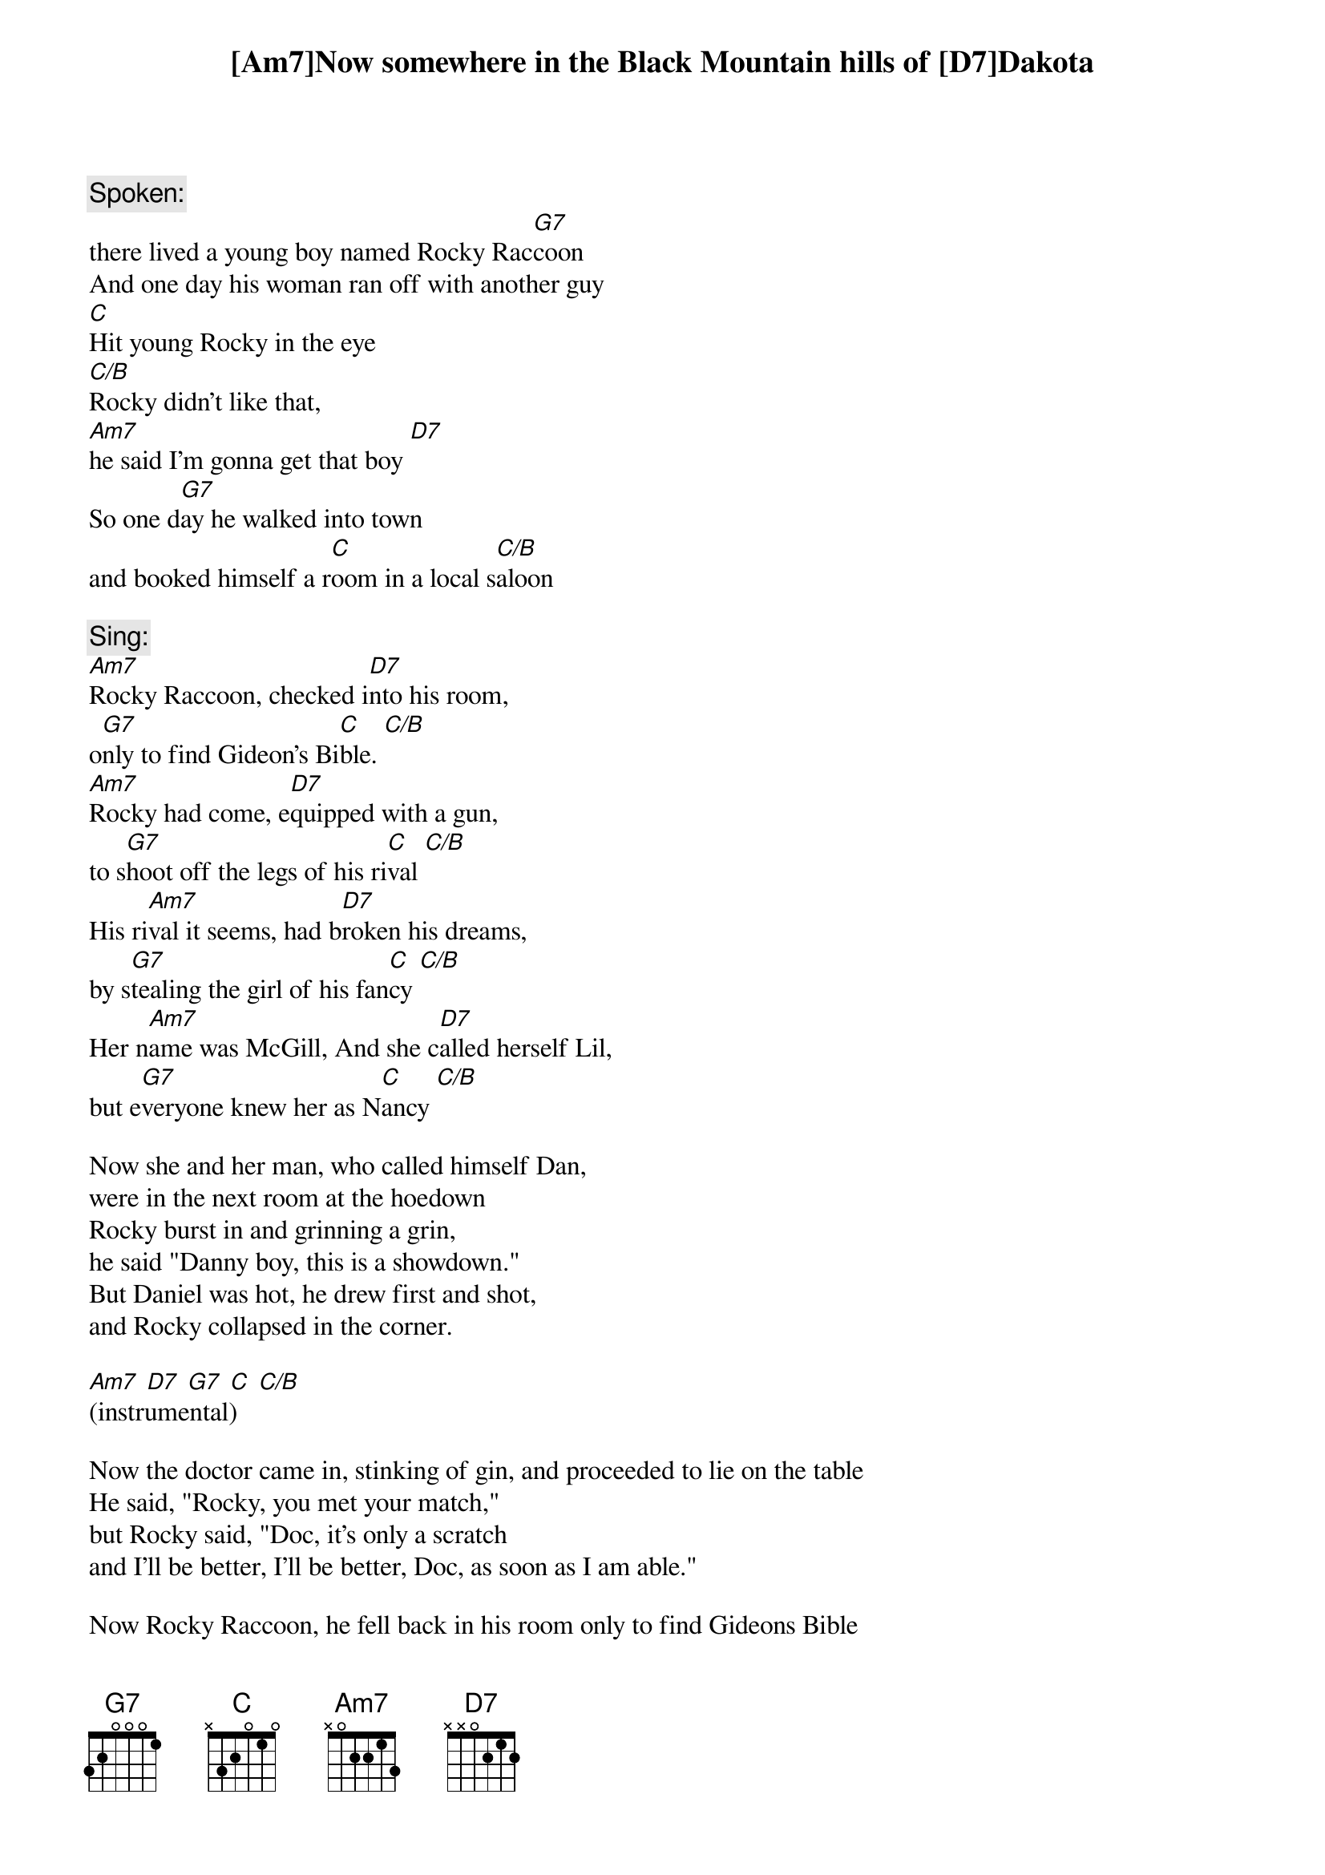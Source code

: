 

{c:Spoken:}
[Am7]Now somewhere in the Black Mountain hills of [D7]Dakota
there lived a young boy named Rocky Rac[G7]coon
And one day his woman ran off with another guy
[C]Hit young Rocky in the eye
[C/B]Rocky didn't like that, 
[Am7]he said I'm gonna get that boy [D7]
So one d[G7]ay he walked into town 
and booked himself a r[C]oom in a local s[C/B]aloon

{c:Sing:}
[Am7]Rocky Raccoon, checked i[D7]nto his room, 
o[G7]nly to find Gideon's Bi[C]ble. [C/B]
[Am7]Rocky had come, e[D7]quipped with a gun, 
to s[G7]hoot off the legs of his ri[C]val [C/B]
His ri[Am7]val it seems, had b[D7]roken his dreams, 
by s[G7]tealing the girl of his fan[C]cy [C/B]
Her n[Am7]ame was McGill, And she c[D7]alled herself Lil, 
but e[G7]veryone knew her as N[C]ancy [C/B]

Now she and her man, who called himself Dan, 
were in the next room at the hoedown
Rocky burst in and grinning a grin, 
he said "Danny boy, this is a showdown."
But Daniel was hot, he drew first and shot, 
and Rocky collapsed in the corner.

[Am7] [D7] [G7] [C] [C/B]
(instrumental)

Now the doctor came in, stinking of gin, and proceeded to lie on the table
He said, "Rocky, you met your match," 
but Rocky said, "Doc, it's only a scratch
and I'll be better, I'll be better, Doc, as soon as I am able."

Now Rocky Raccoon, he fell back in his room only to find Gideons Bible
Gideon checked out and he left it no doubt 
to help with good Rocky's revival.
